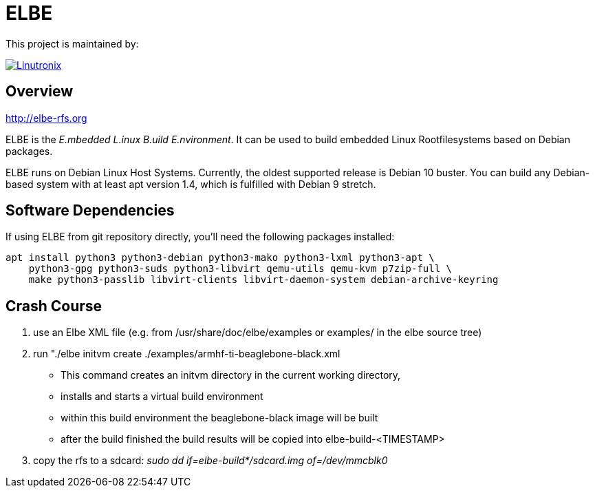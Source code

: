 // SPDX-License-Identifier: GPL-3.0-or-later
// SPDX-FileCopyrightText: Linutronix GmbH

ELBE
====

This project is maintained by:

[link=https://www.linutronix.de]
image::https://raw.githubusercontent.com/Linutronix/.github/master/images/lx_logo_padded.png[Linutronix]


Overview
--------
http://elbe-rfs.org

ELBE is the 'E.mbedded L.inux B.uild E.nvironment'.
It can be used to build embedded Linux Rootfilesystems based on Debian packages.

ELBE runs on Debian Linux Host Systems.
Currently, the oldest supported release is Debian 10 buster.
You can build any Debian-based system with at least apt version 1.4,
which is fulfilled with Debian 9 stretch.


Software Dependencies
---------------------
If using ELBE from git repository directly, you'll need the following packages installed:

    apt install python3 python3-debian python3-mako python3-lxml python3-apt \
        python3-gpg python3-suds python3-libvirt qemu-utils qemu-kvm p7zip-full \
        make python3-passlib libvirt-clients libvirt-daemon-system debian-archive-keyring


Crash Course
------------
1. use an Elbe XML file (e.g. from /usr/share/doc/elbe/examples or
   examples/ in the elbe source tree)

2. run "./elbe initvm create ./examples/armhf-ti-beaglebone-black.xml

   * This command creates an initvm directory in the current working directory,
   * installs and starts a virtual build environment
   * within this build environment the beaglebone-black image will be built
   * after the build finished the build results will be copied into
        elbe-build-<TIMESTAMP>

3. copy the rfs to a sdcard: 'sudo dd if=elbe-build*/sdcard.img of=/dev/mmcblk0'
